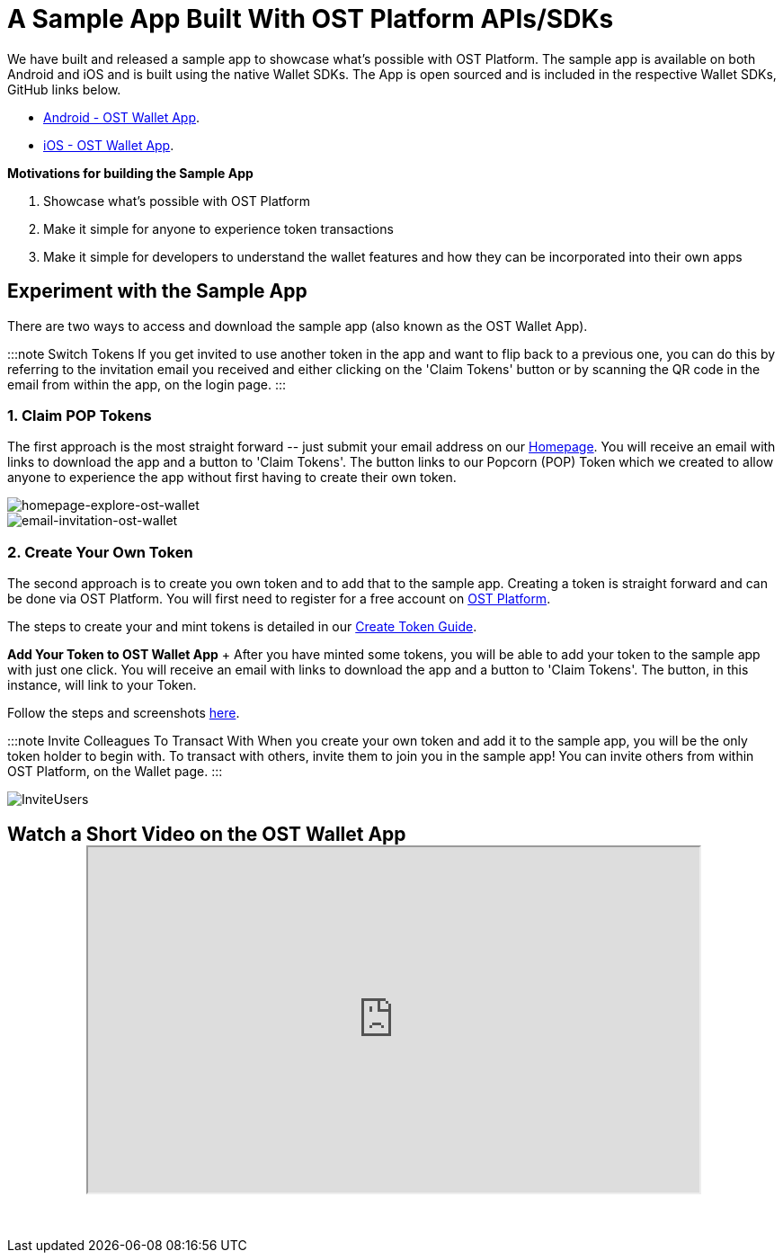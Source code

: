 = A Sample App Built With OST Platform APIs/SDKs
:id: sample-app
:sidebar_label: Sample App

We have built and released a sample app to showcase what's possible with OST Platform.
The sample app is available on both Android and iOS and is built using the native Wallet SDKs.
The App is open sourced and is included in the respective Wallet SDKs, GitHub links below.

* https://github.com/ostdotcom/ost-wallet-sdk-android/tree/develop/ostwallet[Android - OST Wallet App].
* https://github.com/ostdotcom/ost-wallet-sdk-ios/tree/develop/demo-app[iOS - OST Wallet App].

*Motivations for building the Sample App*

. Showcase what's possible with OST Platform
. Make it simple for anyone to experience token transactions
. Make it simple for developers to understand the wallet features and how they can be incorporated into their own apps

== Experiment with the Sample App

There are two ways to access and download the sample app (also known as the OST Wallet App).

:::note Switch Tokens  If you get invited to use another token in the app and want to flip back to a previous one, you can do this by referring to the invitation email you received and either clicking on the 'Claim Tokens' button or by scanning the QR code in the email from within the app, on the login page.
:::

=== 1. Claim POP Tokens

The first approach is the most straight forward ⁠-- just submit your email address on our https://ost.com[Homepage].
You will receive an email with links to download the app and a button to 'Claim Tokens'.
The button links to our Popcorn (POP) Token which we created to allow anyone to experience the app without first having to create their own token.

image::/platform/docs/assets/Wallet%20/homepage-explore-ost-wallet.png[homepage-explore-ost-wallet]

image::/platform/docs/assets/Wallet%20/email-invitation-ost-wallet.png[email-invitation-ost-wallet]

=== 2. Create Your Own Token

The second approach is to create you own token and to add that to the sample app.
Creating a token is straight forward and can be done via OST Platform.
You will first need to register for a free account on https://platform.ost.com/sign-up[OST Platform].

The steps to create your and mint tokens is detailed in our link:/platform/docs/1-create/[Create Token Guide].

*Add Your Token to OST Wallet App* + After you have minted some tokens, you will be able to add your token to the sample app with just one click.
You will receive an email with links to download the app and a button to 'Claim Tokens'.
The button, in this instance, will link to your Token.

Follow the steps and screenshots link:/platform/docs/wallet/app/#add-your-token-to-ost-wallet-app[here].

:::note Invite Colleagues To Transact With When you create your own token and add it to the sample app, you will be the only token holder to begin with.
To transact with others, invite them to join you in the sample app!
You can invite others from within OST Platform, on the Wallet page.
:::

image::/platform/docs/assets/Wallet%20/InviteUsers.png[InviteUsers]

== Watch a Short Video on the OST Wallet App+++<div align="center">++++++<iframe width="680" height="384" src="https://www.youtube.com/embed/GUbPb0Zt6Eg">++++++</iframe>++++++</div>+++

{blank} +

////
## Sample Invision
<div align="center" >
    <iframe width="580" height="1050" padding="20%"
        src="https://invis.io/8KU31MKQH2W">
    </iframe>
    </div>
////
